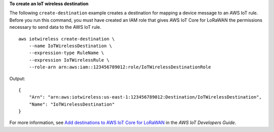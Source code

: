 **To create an IoT wireless destination**

The following ``create-destination`` example creates a destination for mapping a device message to an AWS IoT rule. Before you run this command, you must have created an IAM role that gives AWS IoT Core for LoRaWAN the permissions necessary to send data to the AWS IoT rule. ::

    aws iotwireless create-destination \
        --name IoTWirelessDestination \
        --expression-type RuleName \
        --expression IoTWirelessRule \
        --role-arn arn:aws:iam::123456789012:role/IoTWirelessDestinationRole

Output::

    {
        "Arn": "arn:aws:iotwireless:us-east-1:123456789012:Destination/IoTWirelessDestination",
        "Name": "IoTWirelessDestination"
    }

For more information, see `Add destinations to AWS IoT Core for LoRaWAN <https://docs.aws.amazon.com/iot/latest/developerguide/connect-iot-lorawan-create-destinations.html>`__ in the *AWS IoT Developers Guide*.